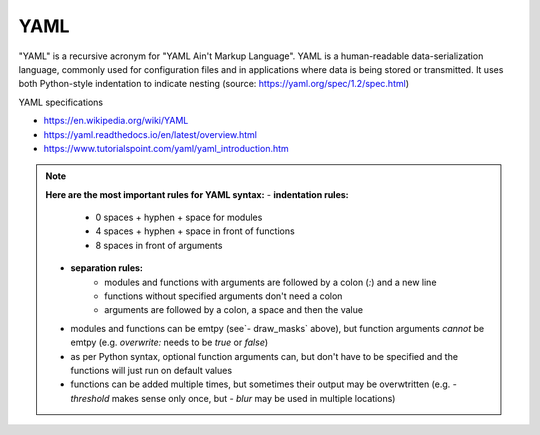 YAML
----

"YAML" is a recursive acronym for "YAML Ain't Markup Language". YAML is a human-readable data-serialization language, commonly used for configuration files and in applications where data is being stored or transmitted. It uses both Python-style indentation to indicate nesting (source: https://yaml.org/spec/1.2/spec.html)

YAML specifications

- https://en.wikipedia.org/wiki/YAML
- https://yaml.readthedocs.io/en/latest/overview.html
- https://www.tutorialspoint.com/yaml/yaml_introduction.htm

.. note::
	**Here are the most important rules for YAML syntax:**
	- **indentation rules:**  
			- 0 spaces + hyphen + space for modules
			- 4 spaces + hyphen + space in front of functions 
			- 8 spaces in front of arguments
	- **separation rules:** 
			- modules and functions with arguments are followed by a colon (`:`) and a new line
			- functions without specified arguments don't need a colon 
			- arguments are followed by a colon, a space and then the value
	- modules and functions can be emtpy (see`- draw_masks` above), but function arguments *cannot* be emtpy (e.g. `overwrite:` needs to be `true` or `false`)
	- as per Python syntax, optional function arguments can, but don't have to be specified and the functions will just run on default values
	- functions can be added multiple times, but sometimes their output may be overwtritten (e.g. `- threshold` makes sense only once, but `- blur` may be used in multiple locations)
			